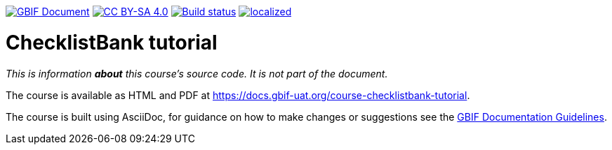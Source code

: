 https://docs.gbif.org/documentation-guidelines/[image:https://docs.gbif.org/documentation-guidelines/gbif-document-shield.svg[GBIF Document]]
// DOI badge: If you have a DOI, remove the comment ("// ") from the line below, change "10.EXAMPLE/EXAMPLE" to the DOI in all three places, and remove this line.
// https://doi.org/10.EXAMPLE/EXAMPLE[image:https://zenodo.org/badge/DOI/10.EXAMPLE/EXAMPLE.svg[doi:10.EXAMPLE/EXAMPLE]]
// License badge
https://creativecommons.org/licenses/by-sa/4.0/[image:https://img.shields.io/badge/License-CC%20BY%2D-SA%204.0-lightgrey.svg[CC BY-SA 4.0]]
https://builds.gbif.org/job/course-checklistbank-tutorial/lastBuild/console[image:https://builds.gbif.org/job/course-checklistbank-tutorial/badge/icon[Build status]]
https://crowdin.com/project/checklistbank-tutorial[image:https://badges.crowdin.net/checklistbank-tutorial/localized.svg[]]

= ChecklistBank tutorial

_This is information *about* this course's source code.  It is not part of the document._

The course is available as HTML and PDF at https://docs.gbif-uat.org/course-checklistbank-tutorial.

The course is built using AsciiDoc, for guidance on how to make changes or suggestions see the https://docs.gbif.org/documentation-guidelines/[GBIF Documentation Guidelines].
